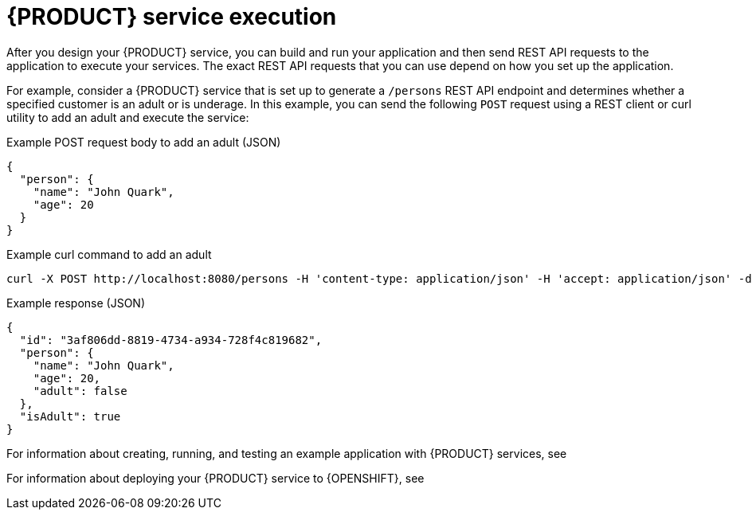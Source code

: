 [id="con-kogito-service-execution_{context}"]
= {PRODUCT} service execution

After you design your {PRODUCT} service, you can build and run your application and then send REST API requests to the application to execute your services. The exact REST API requests that you can use depend on how you set up the application.

For example, consider a {PRODUCT} service that is set up to generate a `/persons` REST API endpoint and determines whether a specified customer is an adult or is underage. In this example, you can send the following `POST` request using a REST client or curl utility to add an adult and execute the service:

.Example POST request body to add an adult (JSON)
[source,json]
----
{
  "person": {
    "name": "John Quark",
    "age": 20
  }
}
----

.Example curl command to add an adult
[source]
----
curl -X POST http://localhost:8080/persons -H 'content-type: application/json' -H 'accept: application/json' -d '{"person": {"name":"John Quark", "age": 20}}'
----

.Example response (JSON)
[source,json]
----
{
  "id": "3af806dd-8819-4734-a934-728f4c819682",
  "person": {
    "name": "John Quark",
    "age": 20,
    "adult": false
  },
  "isAdult": true
}
----

For information about creating, running, and testing an example application with {PRODUCT} services, see
ifdef::KOGITO[]
{URL_CREATING_RUNNING}[_{CREATING_RUNNING}_].
endif::[]
ifdef::KOGITO-COMM[]
xref:chap-kogito-creating-running[].
endif::[]

For information about deploying your {PRODUCT} service to {OPENSHIFT}, see
ifdef::KOGITO[]
{URL_DEPLOYING_ON_OPENSHIFT}[_{DEPLOYING_ON_OPENSHIFT}_].
endif::[]
ifdef::KOGITO-COMM[]
xref:chap-kogito-deploying-on-openshift[].
endif::[]
// end::con-kogito-service-execution[]
